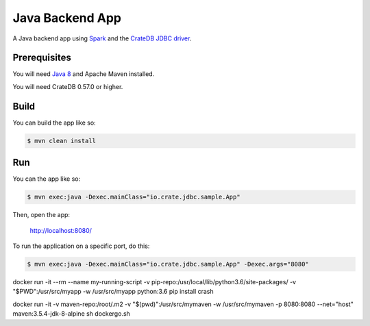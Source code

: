 ================
Java Backend App
================

A Java backend app using Spark_ and the `CrateDB JDBC driver`_.

Prerequisites
=============

You will need `Java 8`_ and Apache Maven installed.

You will need CrateDB 0.57.0 or higher.

Build
=====

You can build the app like so:

.. code-block:: sh

    $ mvn clean install

Run
===

You can the app like so:

.. code-block:: sh

    $ mvn exec:java -Dexec.mainClass="io.crate.jdbc.sample.App"

Then, open the app:

    http://localhost:8080/

To run the application on a specific port, do this:

.. code-block:: sh

    $ mvn exec:java -Dexec.mainClass="io.crate.jdbc.sample.App" -Dexec.args="8080"

.. _Spark: http://sparkjava.com/
.. _CrateDB JDBC driver: https://crate.io/docs/clients/jdbc/
.. _Java 8: http://www.oracle.com/technetwork/java/javase/overview/java8-2100321.html
.. _Apache Maven: https://maven.apache.org/index.html



docker run -it --rm --name my-running-script -v pip-repo:/usr/local/lib/python3.6/site-packages/ -v "$PWD":/usr/src/myapp -w /usr/src/myapp python:3.6 pip install crash



docker run -it -v maven-repo:/root/.m2 -v "$(pwd)":/usr/src/mymaven -w /usr/src/mymaven -p 8080:8080 --net="host" maven:3.5.4-jdk-8-alpine sh dockergo.sh